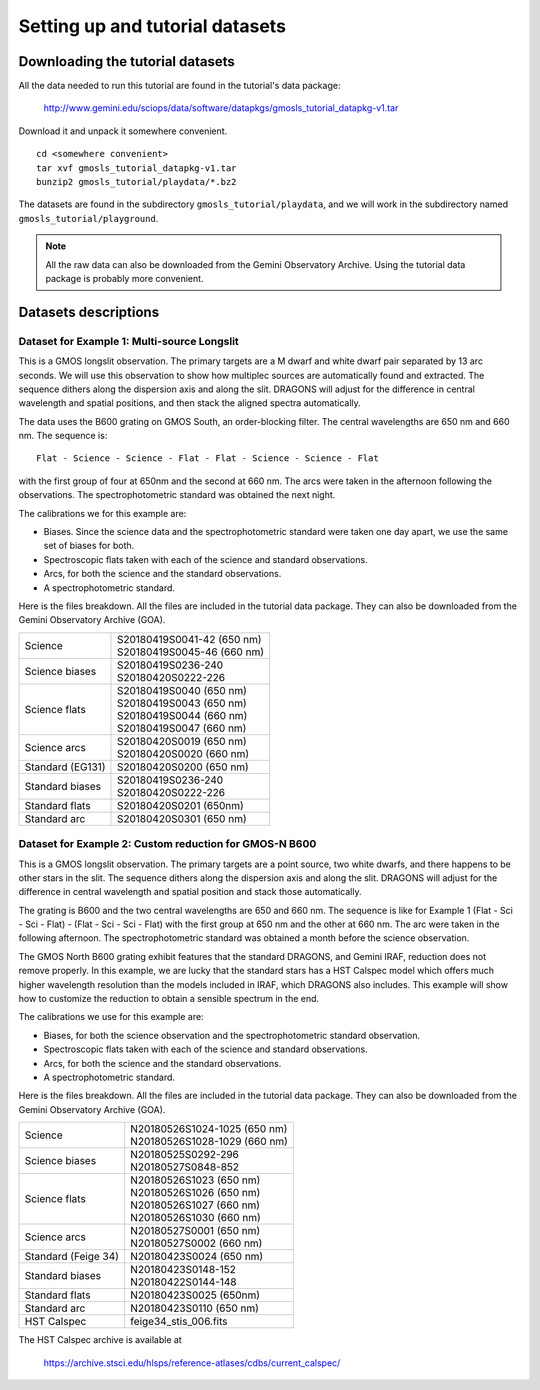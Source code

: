 .. datasets.rst

.. _datasets:

********************************
Setting up and tutorial datasets
********************************

.. _datasetup:

Downloading the tutorial datasets
=================================

All the data needed to run this tutorial are found in the tutorial's data
package:

    `<http://www.gemini.edu/sciops/data/software/datapkgs/gmosls_tutorial_datapkg-v1.tar>`_

Download it and unpack it somewhere convenient.

.. highlight:: bash

::

    cd <somewhere convenient>
    tar xvf gmosls_tutorial_datapkg-v1.tar
    bunzip2 gmosls_tutorial/playdata/*.bz2

The datasets are found in the subdirectory ``gmosls_tutorial/playdata``, and
we will work in the subdirectory named ``gmosls_tutorial/playground``.

.. note:: All the raw data can also be downloaded from the Gemini Observatory
     Archive.  Using the tutorial data package is probably more convenient.

Datasets descriptions
=====================

.. _datamultisrc:

Dataset for Example 1: Multi-source Longslit
--------------------------------------------
This is a GMOS longslit observation.  The primary targets are a M dwarf and
white dwarf pair separated by 13 arc seconds.  We will use this observation
to show how multiplec sources are automatically found and extracted.  The
sequence dithers along the dispersion axis and along the slit.  DRAGONS will
adjust for the difference in central wavelength and spatial positions, and
then stack the aligned spectra automatically.

The data uses the B600 grating on GMOS South, an order-blocking filter.  The
central wavelengths are 650 nm and 660 nm.  The sequence is::

   Flat - Science - Science - Flat - Flat - Science - Science - Flat

with the first group of four at 650nm and the second at 660 nm.  The arcs were
taken in the afternoon following the observations.  The spectrophotometric
standard was obtained the next night.

The calibrations we for this example are:

* Biases.  Since the science data and the spectrophotometric standard were
  taken one day apart, we use the same set of biases for both.
* Spectroscopic flats taken with each of the science and standard observations.
* Arcs, for both the science and the standard observations.
* A spectrophotometric standard.

Here is the files breakdown.  All the files are included in the tutorial data
package.  They can also be downloaded from the Gemini Observatory Archive (GOA).

+---------------------+---------------------------------+
| Science             || S20180419S0041-42 (650 nm)     |
|                     || S20180419S0045-46 (660 nm)     |
+---------------------+---------------------------------+
| Science biases      || S20180419S0236-240             |
|                     || S20180420S0222-226             |
+---------------------+---------------------------------+
| Science flats       || S20180419S0040 (650 nm)        |
|                     || S20180419S0043 (650 nm)        |
|                     || S20180419S0044 (660 nm)        |
|                     || S20180419S0047 (660 nm)        |
+---------------------+---------------------------------+
| Science arcs        || S20180420S0019 (650 nm)        |
|                     || S20180420S0020 (660 nm)        |
+---------------------+---------------------------------+
| Standard (EG131)    || S20180420S0200 (650 nm)        |
+---------------------+---------------------------------+
| Standard biases     || S20180419S0236-240             |
|                     || S20180420S0222-226             |
+---------------------+---------------------------------+
| Standard flats      || S20180420S0201 (650nm)         |
+---------------------+---------------------------------+
| Standard arc        || S20180420S0301 (650 nm)        |
+---------------------+---------------------------------+



.. _datagmosnb600:

Dataset for Example 2: Custom reduction for GMOS-N B600
-------------------------------------------------------

This is a GMOS longslit observation.  The primary targets are a point source,
two white dwarfs, and there happens to be other stars in the slit. The sequence
dithers along the dispersion axis and along the slit.  DRAGONS will adjust for
the difference in central wavelength and spatial position and stack those
automatically.

The grating is B600 and the two central wavelengths are 650 and 660 nm.  The
sequence is like for Example 1 (Flat - Sci - Sci - Flat) -
(Flat - Sci - Sci - Flat) with the first group at 650 nm and the other at
660 nm.  The arc were taken in the following afternoon.  The spectrophotometric
standard was obtained a month before the science observation.

The GMOS North B600 grating exhibit features that the standard DRAGONS, and
Gemini IRAF, reduction does not remove properly.  In this example, we are
lucky that the standard stars has a HST Calspec model which offers much higher
wavelength resolution than the models included in IRAF, which DRAGONS also
includes.  This example will show how to customize the reduction to obtain a
sensible spectrum in the end.

The calibrations we use for this example are:

* Biases, for both the science observation and the spectrophotometric
  standard observation.
* Spectroscopic flats taken with each of the science and standard observations.
* Arcs, for both the science and the standard observations.
* A spectrophotometric standard.

Here is the files breakdown.  All the files are included in the tutorial data
package.  They can also be downloaded from the Gemini Observatory Archive (GOA).

+---------------------+---------------------------------+
| Science             || N20180526S1024-1025 (650 nm)   |
|                     || N20180526S1028-1029 (660 nm)   |
+---------------------+---------------------------------+
| Science biases      || N20180525S0292-296             |
|                     || N20180527S0848-852             |
+---------------------+---------------------------------+
| Science flats       || N20180526S1023 (650 nm)        |
|                     || N20180526S1026 (650 nm)        |
|                     || N20180526S1027 (660 nm)        |
|                     || N20180526S1030 (660 nm)        |
+---------------------+---------------------------------+
| Science arcs        || N20180527S0001 (650 nm)        |
|                     || N20180527S0002 (660 nm)        |
+---------------------+---------------------------------+
| Standard (Feige 34) || N20180423S0024 (650 nm)        |
+---------------------+---------------------------------+
| Standard biases     || N20180423S0148-152             |
|                     || N20180422S0144-148             |
+---------------------+---------------------------------+
| Standard flats      || N20180423S0025 (650nm)         |
+---------------------+---------------------------------+
| Standard arc        || N20180423S0110 (650 nm)        |
+---------------------+---------------------------------+
| HST Calspec         || feige34_stis_006.fits          |
+---------------------+---------------------------------+

The HST Calspec archive is available at

     `<https://archive.stsci.edu/hlsps/reference-atlases/cdbs/current_calspec/>`_
